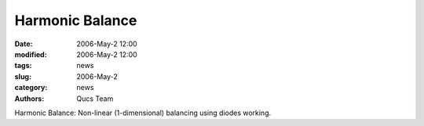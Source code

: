 Harmonic Balance
################

:date: 2006-May-2 12:00
:modified: 2006-May-2 12:00
:tags: news
:slug: 2006-May-2
:category: news
:authors: Qucs Team

Harmonic Balance: Non-linear (1-dimensional) balancing using diodes working.
